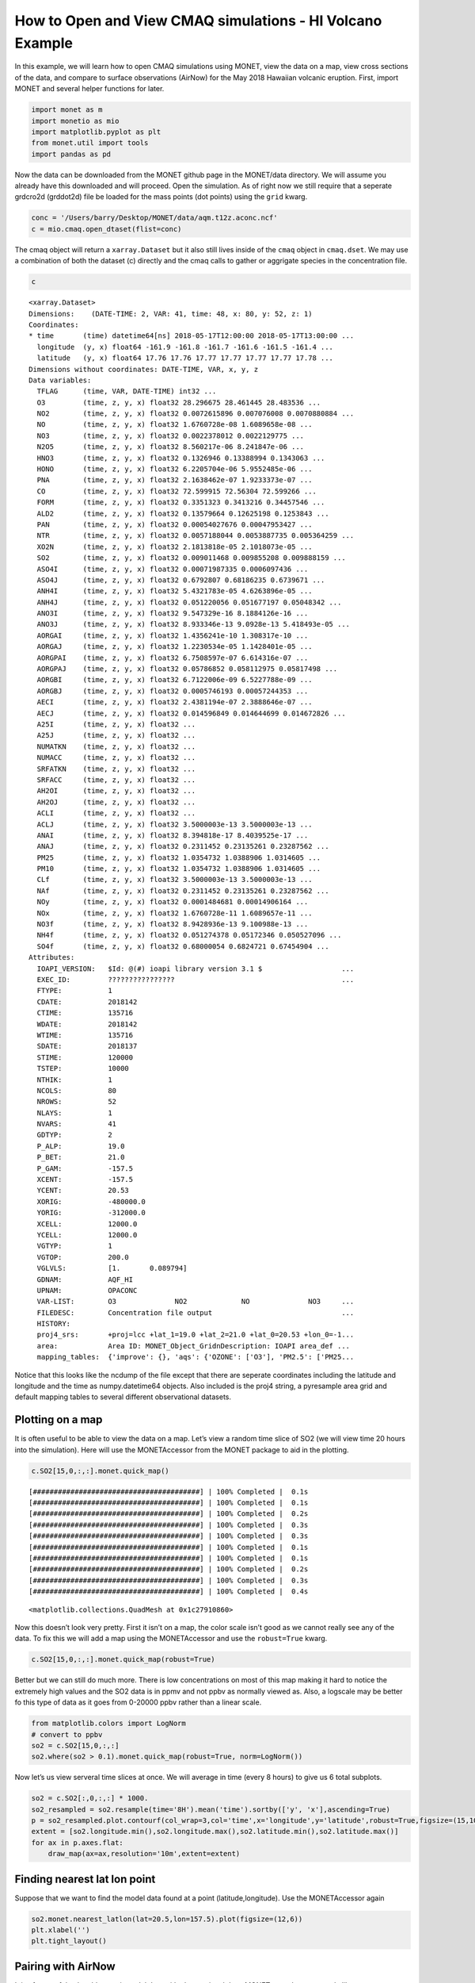 
How to Open and View CMAQ simulations - HI Volcano Example
==========================================================

In this example, we will learn how to open CMAQ simulations using MONET,
view the data on a map, view cross sections of the data, and compare to
surface observations (AirNow) for the May 2018 Hawaiian volcanic
eruption. First, import MONET and several helper functions for later.

.. code:: python

    import monet as m
    import monetio as mio
    import matplotlib.pyplot as plt
    from monet.util import tools
    import pandas as pd

Now the data can be downloaded from the MONET github page in the
MONET/data directory. We will assume you already have this downloaded
and will proceed. Open the simulation. As of right now we still require
that a seperate grdcro2d (grddot2d) file be loaded for the mass points
(dot points) using the ``grid`` kwarg.

.. code:: python

    conc = '/Users/barry/Desktop/MONET/data/aqm.t12z.aconc.ncf'
    c = mio.cmaq.open_dtaset(flist=conc)


The cmaq object will return a ``xarray.Dataset`` but it also still lives
inside of the ``cmaq`` object in ``cmaq.dset``. We may use a combination
of both the dataset (c) directly and the cmaq calls to gather or
aggrigate species in the concentration file.

.. code:: python

    c

.. parsed-literal::

  <xarray.Dataset>
  Dimensions:    (DATE-TIME: 2, VAR: 41, time: 48, x: 80, y: 52, z: 1)
  Coordinates:
  * time       (time) datetime64[ns] 2018-05-17T12:00:00 2018-05-17T13:00:00 ...
    longitude  (y, x) float64 -161.9 -161.8 -161.7 -161.6 -161.5 -161.4 ...
    latitude   (y, x) float64 17.76 17.76 17.77 17.77 17.77 17.77 17.78 ...
  Dimensions without coordinates: DATE-TIME, VAR, x, y, z
  Data variables:
    TFLAG      (time, VAR, DATE-TIME) int32 ...
    O3         (time, z, y, x) float32 28.296675 28.461445 28.483536 ...
    NO2        (time, z, y, x) float32 0.0072615896 0.007076008 0.0070880884 ...
    NO         (time, z, y, x) float32 1.6760728e-08 1.6089658e-08 ...
    NO3        (time, z, y, x) float32 0.0022378012 0.0022129775 ...
    N2O5       (time, z, y, x) float32 8.560217e-06 8.241847e-06 ...
    HNO3       (time, z, y, x) float32 0.1326946 0.13388994 0.1343063 ...
    HONO       (time, z, y, x) float32 6.2205704e-06 5.9552485e-06 ...
    PNA        (time, z, y, x) float32 2.1638462e-07 1.9233373e-07 ...
    CO         (time, z, y, x) float32 72.599915 72.56304 72.599266 ...
    FORM       (time, z, y, x) float32 0.3351323 0.3413216 0.34457546 ...
    ALD2       (time, z, y, x) float32 0.13579664 0.12625198 0.1253843 ...
    PAN        (time, z, y, x) float32 0.00054027676 0.00047953427 ...
    NTR        (time, z, y, x) float32 0.0057188044 0.0053887735 0.005364259 ...
    XO2N       (time, z, y, x) float32 2.1813818e-05 2.1018073e-05 ...
    SO2        (time, z, y, x) float32 0.009011468 0.009855208 0.009888159 ...
    ASO4I      (time, z, y, x) float32 0.00071987335 0.0006097436 ...
    ASO4J      (time, z, y, x) float32 0.6792807 0.68186235 0.6739671 ...
    ANH4I      (time, z, y, x) float32 5.4321783e-05 4.6263896e-05 ...
    ANH4J      (time, z, y, x) float32 0.051220056 0.051677197 0.05048342 ...
    ANO3I      (time, z, y, x) float32 9.547329e-16 8.1884126e-16 ...
    ANO3J      (time, z, y, x) float32 8.933346e-13 9.0928e-13 5.418493e-05 ...
    AORGAI     (time, z, y, x) float32 1.4356241e-10 1.308317e-10 ...
    AORGAJ     (time, z, y, x) float32 1.2230534e-05 1.1428401e-05 ...
    AORGPAI    (time, z, y, x) float32 6.7508597e-07 6.614316e-07 ...
    AORGPAJ    (time, z, y, x) float32 0.05786852 0.058112975 0.05817498 ...
    AORGBI     (time, z, y, x) float32 6.7122006e-09 6.5227788e-09 ...
    AORGBJ     (time, z, y, x) float32 0.0005746193 0.00057244353 ...
    AECI       (time, z, y, x) float32 2.4381194e-07 2.3888646e-07 ...
    AECJ       (time, z, y, x) float32 0.014596849 0.014644699 0.014672826 ...
    A25I       (time, z, y, x) float32 ...
    A25J       (time, z, y, x) float32 ...
    NUMATKN    (time, z, y, x) float32 ...
    NUMACC     (time, z, y, x) float32 ...
    SRFATKN    (time, z, y, x) float32 ...
    SRFACC     (time, z, y, x) float32 ...
    AH2OI      (time, z, y, x) float32 ...
    AH2OJ      (time, z, y, x) float32 ...
    ACLI       (time, z, y, x) float32 ...
    ACLJ       (time, z, y, x) float32 3.5000003e-13 3.5000003e-13 ...
    ANAI       (time, z, y, x) float32 8.394818e-17 8.4039525e-17 ...
    ANAJ       (time, z, y, x) float32 0.2311452 0.23135261 0.23287562 ...
    PM25       (time, z, y, x) float32 1.0354732 1.0388906 1.0314605 ...
    PM10       (time, z, y, x) float32 1.0354732 1.0388906 1.0314605 ...
    CLf        (time, z, y, x) float32 3.5000003e-13 3.5000003e-13 ...
    NAf        (time, z, y, x) float32 0.2311452 0.23135261 0.23287562 ...
    NOy        (time, z, y, x) float32 0.0001484681 0.00014906164 ...
    NOx        (time, z, y, x) float32 1.6760728e-11 1.6089657e-11 ...
    NO3f       (time, z, y, x) float32 8.9428936e-13 9.100988e-13 ...
    NH4f       (time, z, y, x) float32 0.051274378 0.05172346 0.050527096 ...
    SO4f       (time, z, y, x) float32 0.68000054 0.6824721 0.67454904 ...
  Attributes:
    IOAPI_VERSION:   $Id: @(#) ioapi library version 3.1 $                   ...
    EXEC_ID:         ????????????????                                        ...
    FTYPE:           1
    CDATE:           2018142
    CTIME:           135716
    WDATE:           2018142
    WTIME:           135716
    SDATE:           2018137
    STIME:           120000
    TSTEP:           10000
    NTHIK:           1
    NCOLS:           80
    NROWS:           52
    NLAYS:           1
    NVARS:           41
    GDTYP:           2
    P_ALP:           19.0
    P_BET:           21.0
    P_GAM:           -157.5
    XCENT:           -157.5
    YCENT:           20.53
    XORIG:           -480000.0
    YORIG:           -312000.0
    XCELL:           12000.0
    YCELL:           12000.0
    VGTYP:           1
    VGTOP:           200.0
    VGLVLS:          [1.       0.089794]
    GDNAM:           AQF_HI
    UPNAM:           OPACONC
    VAR-LIST:        O3              NO2             NO              NO3     ...
    FILEDESC:        Concentration file output                               ...
    HISTORY:
    proj4_srs:       +proj=lcc +lat_1=19.0 +lat_2=21.0 +lat_0=20.53 +lon_0=-1...
    area:            Area ID: MONET_Object_Grid\nDescription: IOAPI area_def ...
    mapping_tables:  {'improve': {}, 'aqs': {'OZONE': ['O3'], 'PM2.5': ['PM25...



Notice that this looks like the ncdump of the file except that there are
seperate coordinates including the latitude and longitude and the time
as numpy.datetime64 objects. Also included is the proj4 string, a pyresample area grid
and default mapping tables to several different observational datasets.

Plotting on a map
-----------------

It is often useful to be able to view the data on a map. Let’s view a
random time slice of SO2 (we will view time 20 hours into the
simulation). Here will use the MONETAccessor from the MONET package to aid in the plotting.

.. code:: python

    c.SO2[15,0,:,:].monet.quick_map()


.. parsed-literal::

    [########################################] | 100% Completed |  0.1s
    [########################################] | 100% Completed |  0.1s
    [########################################] | 100% Completed |  0.2s
    [########################################] | 100% Completed |  0.3s
    [########################################] | 100% Completed |  0.3s
    [########################################] | 100% Completed |  0.1s
    [########################################] | 100% Completed |  0.1s
    [########################################] | 100% Completed |  0.2s
    [########################################] | 100% Completed |  0.3s
    [########################################] | 100% Completed |  0.4s




.. parsed-literal::

    <matplotlib.collections.QuadMesh at 0x1c27910860>




.. image:: CMAQ_hi_volcano_files/CMAQ_hi_volcano_7_2.png


Now this doesn’t look very pretty. First it isn’t on a map, the color
scale isn’t good as we cannot really see any of the data. To fix this we
will add a map using the MONETAccessor and use the ``robust=True`` kwarg.

.. code:: python

    c.SO2[15,0,:,:].monet.quick_map(robust=True)


.. image:: CMAQ_hi_volcano_files/CMAQ_hi_volcano_9_2.png


Better but we can still do much more. There is low concentrations on
most of this map making it hard to notice the extremely high values and
the SO2 data is in ppmv and not ppbv as normally viewed as. Also, a
logscale may be better fo this type of data as it goes from 0-20000 ppbv
rather than a linear scale.

.. code:: python

    from matplotlib.colors import LogNorm
    # convert to ppbv
    so2 = c.SO2[15,0,:,:]
    so2.where(so2 > 0.1).monet.quick_map(robust=True, norm=LogNorm())

.. image:: CMAQ_hi_volcano_files/CMAQ_hi_volcano_11_3.png


Now let’s us view serveral time slices at once. We will average in time
(every 8 hours) to give us 6 total subplots.

.. code:: python

    so2 = c.SO2[:,0,:,:] * 1000.
    so2_resampled = so2.resample(time='8H').mean('time').sortby(['y', 'x'],ascending=True)
    p = so2_resampled.plot.contourf(col_wrap=3,col='time',x='longitude',y='latitude',robust=True,figsize=(15,10),subplot_kws={'projection': ccrs.PlateCarree()})
    extent = [so2.longitude.min(),so2.longitude.max(),so2.latitude.min(),so2.latitude.max()]
    for ax in p.axes.flat:
        draw_map(ax=ax,resolution='10m',extent=extent)


.. image:: CMAQ_hi_volcano_files/CMAQ_hi_volcano_15_1.png


Finding nearest lat lon point
-----------------------------

Suppose that we want to find the model data found at a point
(latitude,longitude). Use the MONETAccessor again

.. code:: python

    so2.monet.nearest_latlon(lat=20.5,lon=157.5).plot(figsize=(12,6))
    plt.xlabel('')
    plt.tight_layout()

.. image:: CMAQ_hi_volcano_files/CMAQ_hi_volcano_17_2.png


Pairing with AirNow
-------------------

It is often useful to be able to pair model data with observational
data. MONET uses the pyresample library
(http://pyresample.readthedocs.io/en/latest/) to do a nearest neighbor
interpolation. First let us get the airnow data for the dates of the
simulation. We will also rotate it from the raw AirNow long format (stacked variables) to a wide format (each variable is a seperate column)


.. code:: python

    df = mio.airnow.add_data(so2.time.to_index())

.. parsed-literal::

    Aggregating AIRNOW files...
    Building AIRNOW URLs...
    [########################################] | 100% Completed |  1.3s
    [########################################] | 100% Completed |  1.4s
    [########################################] | 100% Completed |  1.4s
    [########################################] | 100% Completed |  1.5s
    [########################################] | 100% Completed |  1.5s
    [########################################] | 100% Completed | 12.3s
    [########################################] | 100% Completed | 12.4s
    [########################################] | 100% Completed | 12.4s
    [########################################] | 100% Completed | 12.5s
    [########################################] | 100% Completed | 12.6s
        Adding in Meta-data


Now let us combine the two. This will return the pandas dataframe with a
new column (model).

.. code:: python

    df_combined = so2.monet.combine_point(df,col='SO2')

.. parsed-literal::

  [########################################] | 100% Completed |  0.1s
  [########################################] | 100% Completed |  0.2s
  [########################################] | 100% Completed |  0.1s
  [########################################] | 100% Completed |  0.2s
  [########################################] | 100% Completed |  0.1s
  [########################################] | 100% Completed |  0.2s


Let’s look at the distributions to see if the two overlap to get a
general scence of performance.

.. code:: python

    df_so2 = df.loc[(df.variable == 'SO2') & (df.state_name == 'HI')].dropna(subset=['obs'])
    import seaborn as sns
    f,ax = plt.subplots(figsize=(12,7))
    sns.kdeplot(df_so2.obs, ax=ax, clip=[0,500])
    sns.kdeplot(df_so2.model,ax=ax, clip=[0,500])




.. parsed-literal::

    <matplotlib.axes._subplots.AxesSubplot at 0x1c290e94a8>




.. image:: CMAQ_hi_volcano_files/CMAQ_hi_volcano_25_1.png


Overlaying Observations on Contour Plots
----------------------------------------

Now let’s put a time slice on a map. Let’s look back to the time step
‘2018-05-18 03:00’,

.. code:: python

    from monet.plots import *
    ax = draw_map(states=True, resolution='10m', figsize=(15,7))
    so2_now = so2.sel(time='2018-05-18 03:00')
    p = so2_now.plot(x='longitude',y='latitude',ax=ax, robust=True,norm=LogNorm(),cbar_kwargs={'label': 'SO2 (ppbv)'})
    vmin,vmax = p.get_clim()
    cmap = p.get_cmap()
    d = df_so2.loc[df_so2.time == '2018-05-18 03:00']
    plt.scatter(d.longitude.values,d.latitude.values,c=d.obs,cmap=cmap,vmin=vmin,vmax=vmax)


.. parsed-literal::

    {'figsize': (15, 7), 'subplot_kw': {'projection': <cartopy.crs.PlateCarree object at 0x1c27451d00>}}
    [########################################] | 100% Completed |  0.1s
    [########################################] | 100% Completed |  0.2s
    [########################################] | 100% Completed |  0.3s
    [########################################] | 100% Completed |  0.3s
    [########################################] | 100% Completed |  0.4s
    [########################################] | 100% Completed |  0.1s
    [########################################] | 100% Completed |  0.2s
    [########################################] | 100% Completed |  0.3s
    [########################################] | 100% Completed |  0.3s
    [########################################] | 100% Completed |  0.4s




.. parsed-literal::

    <matplotlib.collections.PathCollection at 0x1c2ae207b8>




.. image:: CMAQ_hi_volcano_files/CMAQ_hi_volcano_27_2.png


Not bad but again we can do a little better with the scatter plot. It’s
hard to see the outlines of the observations when there is high
correlation, the sizes may be a little large

.. code:: python

    ax = draw_map(states=True, resolution='10m', figsize=(15,7))

    so2_now = so2.sel(time='2018-05-18 03:00')
    p = so2_now.plot(x='longitude',y='latitude',ax=ax, robust=True,norm=LogNorm(),cbar_kwargs={'label': 'SO2 (ppbv)'})
    vmin,vmax = p.get_clim()
    cmap = p.get_cmap()
    d = df_so2.loc[df_so2.time == '2018-05-18 03:00']
    plt.scatter(d.longitude.values,d.latitude.values,c=d.obs,cmap=cmap,s=100,edgecolors='k',lw=.25, vmin=vmin,vmax=vmax)


.. parsed-literal::

    {'figsize': (15, 7), 'subplot_kw': {'projection': <cartopy.crs.PlateCarree object at 0x1c2b0ead00>}}
    [########################################] | 100% Completed |  0.1s
    [########################################] | 100% Completed |  0.1s
    [########################################] | 100% Completed |  0.1s
    [########################################] | 100% Completed |  0.2s
    [########################################] | 100% Completed |  0.3s
    [########################################] | 100% Completed |  0.1s
    [########################################] | 100% Completed |  0.2s
    [########################################] | 100% Completed |  0.3s
    [########################################] | 100% Completed |  0.4s
    [########################################] | 100% Completed |  0.5s




.. parsed-literal::

    <matplotlib.collections.PathCollection at 0x1c2b43c5f8>




.. image:: CMAQ_hi_volcano_files/CMAQ_hi_volcano_29_2.png


.. code:: python

    p = df_so2.loc[df_so2.obs > 10]
    p.obs.std()




.. parsed-literal::

    61.45120441800254
